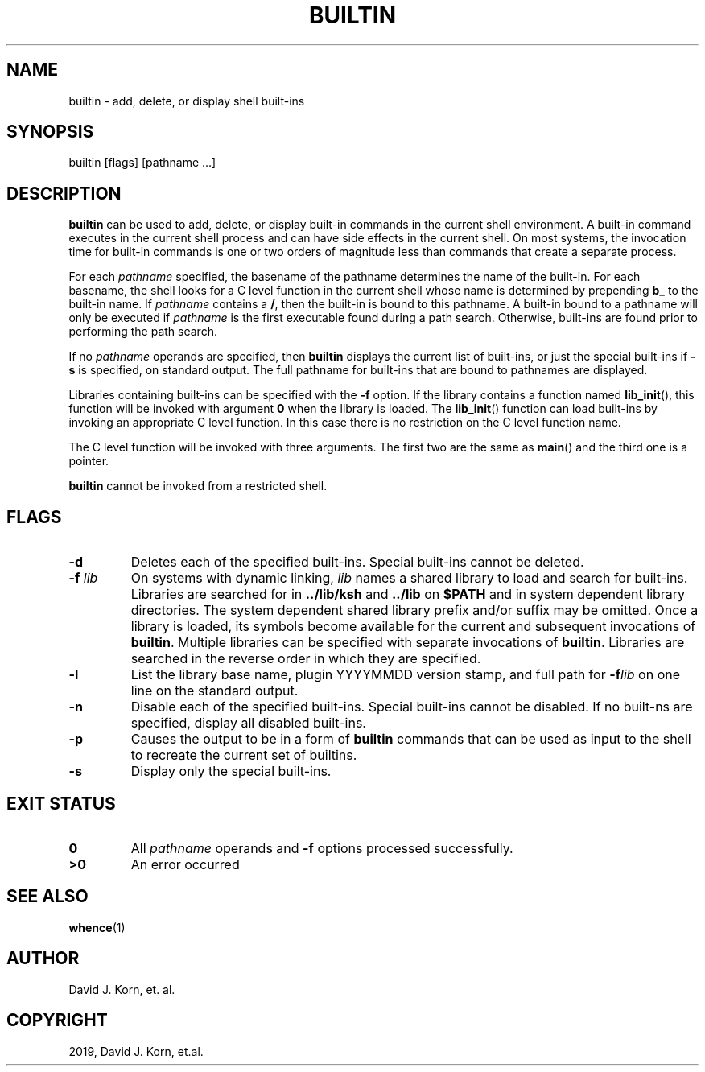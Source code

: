.\" Man page generated from reStructuredText.
.
.TH "BUILTIN" "1" "Sep 20, 2019" "" "Korn Shell"
.SH NAME
builtin \- add, delete, or display shell built-ins
.
.nr rst2man-indent-level 0
.
.de1 rstReportMargin
\\$1 \\n[an-margin]
level \\n[rst2man-indent-level]
level margin: \\n[rst2man-indent\\n[rst2man-indent-level]]
-
\\n[rst2man-indent0]
\\n[rst2man-indent1]
\\n[rst2man-indent2]
..
.de1 INDENT
.\" .rstReportMargin pre:
. RS \\$1
. nr rst2man-indent\\n[rst2man-indent-level] \\n[an-margin]
. nr rst2man-indent-level +1
.\" .rstReportMargin post:
..
.de UNINDENT
. RE
.\" indent \\n[an-margin]
.\" old: \\n[rst2man-indent\\n[rst2man-indent-level]]
.nr rst2man-indent-level -1
.\" new: \\n[rst2man-indent\\n[rst2man-indent-level]]
.in \\n[rst2man-indent\\n[rst2man-indent-level]]u
..
.SH SYNOPSIS
.nf
builtin [flags] [pathname ...]
.fi
.sp
.SH DESCRIPTION
.sp
\fBbuiltin\fP can be used to add, delete, or display built\-in commands in the
current shell environment. A built\-in command executes in the current
shell process and can have side effects in the current shell. On most
systems, the invocation time for built\-in commands is one or two orders
of magnitude less than commands that create a separate process.
.sp
For each \fIpathname\fP specified, the basename of the pathname determines
the name of the built\-in. For each basename, the shell looks for a C level
function in the current shell whose name is determined by prepending \fBb_\fP
to the built\-in name. If \fIpathname\fP contains a \fB/\fP, then the built\-in
is bound to this pathname. A built\-in bound to a pathname will only be
executed if \fIpathname\fP is the first executable found during a path
search. Otherwise, built\-ins are found prior to performing the path search.
.sp
If no \fIpathname\fP operands are specified, then \fBbuiltin\fP displays the
current list of built\-ins, or just the special built\-ins if \fB\-s\fP is
specified, on standard output. The full pathname for built\-ins that are
bound to pathnames are displayed.
.sp
Libraries containing built\-ins can be specified with the \fB\-f\fP option. If
the library contains a function named \fBlib_init\fP(), this function will
be invoked with argument \fB0\fP when the library is loaded. The \fBlib_init\fP()
function can load built\-ins by invoking an appropriate C level function. In
this case there is no restriction on the C level function name.
.sp
The C level function will be invoked with three arguments. The first
two are the same as \fBmain\fP() and the third one is a pointer.
.sp
\fBbuiltin\fP cannot be invoked from a restricted shell.
.SH FLAGS
.INDENT 0.0
.TP
.B \-d
Deletes each of the specified built\-ins. Special built\-ins cannot be deleted.
.TP
.B \-f \fIlib\fP
On systems with dynamic linking, \fIlib\fP names a shared
library to load and search for built\-ins. Libraries are searched
for in \fB\&../lib/ksh\fP and \fB\&../lib\fP on \fB$PATH\fP and in system dependent
library directories. The system dependent shared library prefix
and/or suffix may be omitted. Once a library is loaded, its symbols
become available for the current and subsequent invocations of
\fBbuiltin\fP\&. Multiple libraries can be specified with separate invocations
of \fBbuiltin\fP\&. Libraries are searched in the reverse order in which
they are specified.
.TP
.B \-l
List the library base name, plugin YYYYMMDD version stamp, and full
path for \fB\-f\fP\fIlib\fP on one line on the standard output.
.TP
.B \-n
Disable each of the specified built\-ins. Special built\-ins cannot be
disabled.  If no built\-ns are specified, display all disabled built\-ins.
.TP
.B \-p
Causes the output to be in a form of \fBbuiltin\fP commands that can be
used as input to the shell to recreate the current set of builtins.
.TP
.B \-s
Display only the special built\-ins.
.UNINDENT
.SH EXIT STATUS
.INDENT 0.0
.TP
.B 0
All \fIpathname\fP operands and \fB\-f\fP options processed successfully.
.TP
.B >0
An error occurred
.UNINDENT
.SH SEE ALSO
.sp
\fBwhence\fP(1)
.SH AUTHOR
David J. Korn, et. al.
.SH COPYRIGHT
2019, David J. Korn, et.al.
.\" Generated by docutils manpage writer.
.

